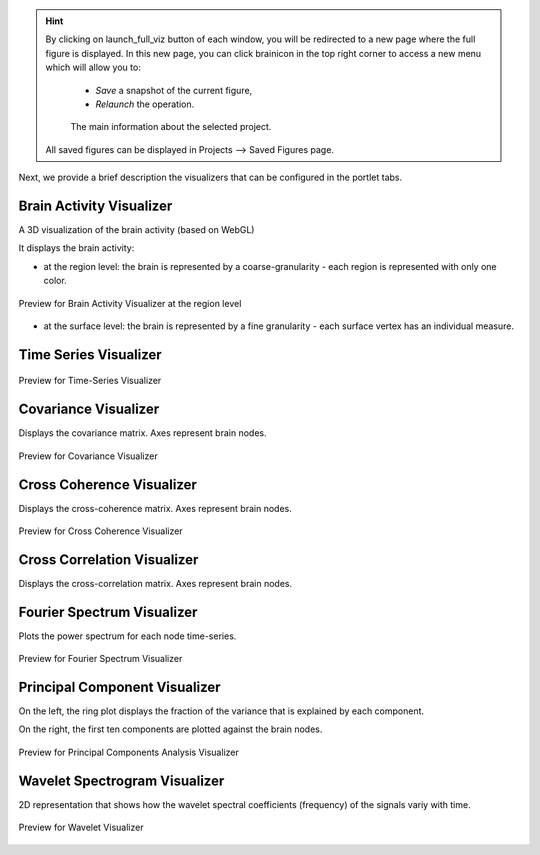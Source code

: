 .. VISUALIZERS COLUMN

.. hint::
    By clicking on launch_full_viz button of each window, you will be 
    redirected to a new page where the full figure is displayed. In this new 
    page, you can click brainicon in the top right corner to access a 
    new menu which will allow you to:

      - `Save` a snapshot of the current figure,
      - `Relaunch` the operation.


      .. figure:: screenshots/visualizer_save_figure.jpg
	  :width: 90%
	  :align: center
            
	  The main information about the selected project.

    All saved figures can be displayed in Projects --> Saved Figures page.


Next, we provide a brief description the visualizers that can be configured in
the portlet tabs.



Brain Activity Visualizer
.........................

A 3D visualization of the brain activity (based on WebGL)

It displays the brain activity:

- at the region level: the brain is represented by a coarse-granularity - each 
  region is represented with only one color.

.. figure:: screenshots/brain.jpg
   :width: 50%
   :align: center

   Preview for Brain Activity Visualizer at the region level

- at the surface level: the brain is represented by a fine granularity - each 
  surface vertex has an individual measure.



Time Series Visualizer
......................

.. figure:: screenshots/visualizer_timeseries_svgd3.jpg
   :width: 90%
   :align: center

   Preview for Time-Series Visualizer



Covariance Visualizer
.....................

Displays the covariance matrix. Axes represent brain nodes. 

.. figure:: screenshots/visualizer_covariance.jpg
   :width: 90%
   :align: center

   Preview for Covariance Visualizer



Cross Coherence Visualizer
...........................

Displays the cross-coherence matrix. Axes represent brain nodes. 

.. figure:: screenshots/visualizer_cross_coherence.jpg
   :width: 90%
   :align: center

   Preview for Cross Coherence Visualizer



Cross Correlation Visualizer
............................

Displays the cross-correlation matrix. Axes represent brain nodes. 



Fourier Spectrum Visualizer
...........................

Plots the power spectrum for each node time-series.

.. figure:: screenshots/visualizer_fft.jpg
   :width: 90%
   :align: center

   Preview for Fourier Spectrum Visualizer


Principal Component Visualizer
..............................

On the left, the ring plot displays the fraction of the variance that is 
explained by each component.

On the right, the first ten components are plotted against the brain nodes. 

.. figure:: screenshots/analyzers_pca.jpg
   :width: 90%
   :align: center

   Preview for Principal Components Analysis Visualizer



Wavelet Spectrogram Visualizer
..............................

2D representation that shows how the wavelet spectral coefficients (frequency) 
of the signals variy with time.

.. figure:: screenshots/visualizer_wavelet.jpg
   :width: 90%
   :align: center

   Preview for Wavelet Visualizer